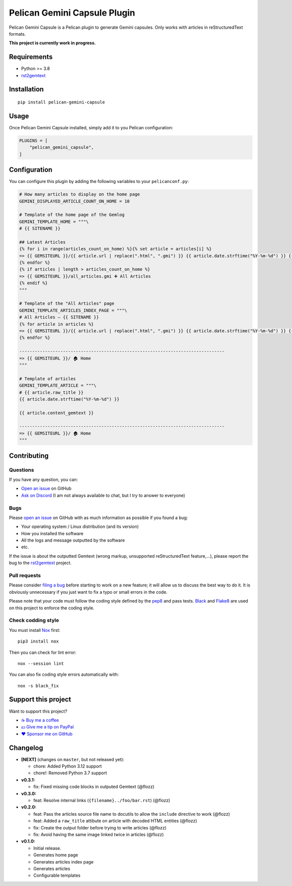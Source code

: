 Pelican Gemini Capsule Plugin
=============================

|GitHub| |License| |Discord| |Github Actions| |Black|

Pelican Gemini Capsule is a Pelican plugin to generate Gemini capsules. Only
works with articles in reStructuredText formats.

**This project is currently work in progress.**


Requirements
------------

* Python >= 3.8
* rst2gemtext_


Installation
------------

::

    pip install pelican-gemini-capsule


Usage
-----

Once Pelican Gemini Capsule installed, simply add it to you Pelican configuration:

.. code-block:: python

    PLUGINS = [
        "pelican_gemini_capsule",
    ]


Configuration
-------------

You can configure this plugin by adding the following variables to your ``pelicanconf.py``:

.. code-block:: python

    # How many articles to display on the home page
    GEMINI_DISPLAYED_ARTICLE_COUNT_ON_HOME = 10

    # Template of the home page of the Gemlog
    GEMINI_TEMPLATE_HOME = """\
    # {{ SITENAME }}

    ## Latest Articles
    {% for i in range(articles_count_on_home) %}{% set article = articles[i] %}
    => {{ GEMSITEURL }}/{{ article.url | replace(".html", ".gmi") }} {{ article.date.strftime("%Y-%m-%d") }} {{ article.raw_title -}}
    {% endfor %}
    {% if articles | length > articles_count_on_home %}
    => {{ GEMSITEURL }}/all_articles.gmi ➕ All Articles
    {% endif %}
    """

    # Template of the "All Articles" page
    GEMINI_TEMPLATE_ARTICLES_INDEX_PAGE = """\
    # All Articles — {{ SITENAME }}
    {% for article in articles %}
    => {{ GEMSITEURL }}/{{ article.url | replace(".html", ".gmi") }} {{ article.date.strftime("%Y-%m-%d") }} {{ article.raw_title -}}
    {% endfor %}

    --------------------------------------------------------------------------------
    => {{ GEMSITEURL }}/ 🏠 Home
    """

    # Template of articles
    GEMINI_TEMPLATE_ARTICLE = """\
    # {{ article.raw_title }}
    {{ article.date.strftime("%Y-%m-%d") }}

    {{ article.content_gemtext }}

    --------------------------------------------------------------------------------
    => {{ GEMSITEURL }}/ 🏠 Home
    """


Contributing
------------

Questions
~~~~~~~~~

If you have any question, you can:

* `Open an issue <https://github.com/flozz/pelican-gemini-capsule/issues>`_ on GitHub
* `Ask on Discord <https://discord.gg/P77sWhuSs4>`_ (I am not always available to chat, but I try to answer to everyone)


Bugs
~~~~

Please `open an issue <https://github.com/flozz/pelican-gemini-capsule/issues>`_ on GitHub with as much information as possible if you found a bug:

* Your operating system / Linux distribution (and its version)
* How you installed the software
* All the logs and message outputted by the software
* etc.

If the issue is about the outputted Gemtext (wrong markup, unsupported reStructuredText feature,...), please report the bug to the rst2gemtext_ project.


Pull requests
~~~~~~~~~~~~~

Please consider `filing a bug <https://github.com/flozz/pelican-gemini-capsule/issues>`_ before starting to work on a new feature; it will allow us to discuss the best way to do it. It is obviously unnecessary if you just want to fix a typo or small errors in the code.

Please note that your code must follow the coding style defined by the `pep8 <https://pep8.org>`_ and pass tests. `Black <https://black.readthedocs.io/en/stable>`_ and `Flake8 <https://flake8.pycqa.org/en/latest>`_ are used on this project to enforce the coding style.


Check codding style
~~~~~~~~~~~~~~~~~~~

You must install `Nox <https://nox.thea.codes/>`__ first::

    pip3 install nox

Then you can check for lint error::

    nox --session lint

You can also fix coding style errors automatically with::

    nox -s black_fix


Support this project
--------------------

Want to support this project?

* `☕️ Buy me a coffee <https://www.buymeacoffee.com/flozz>`__
* `💵️ Give me a tip on PayPal <https://www.paypal.me/0xflozz>`__
* `❤️ Sponsor me on GitHub <https://github.com/sponsors/flozz>`__


Changelog
---------

* **[NEXT]** (changes on ``master``, but not released yet):

  * chore: Added Python 3.12 support
  * chore!: Removed Python 3.7 support

* **v0.3.1:**

  * fix: Fixed missing code blocks in outputed Gemtext (@flozz)

* **v0.3.0:**

  * feat: Resolve internal links (``{filename}../foo/bar.rst``) (@flozz)

* **v0.2.0:**

  * feat: Pass the articles source file name to docutils to allow the
    ``include`` directive to work (@flozz)
  * feat: Added a ``raw_title`` attibute on article with decoded HTML entities
    (@flozz)
  * fix: Create the output folder before trying to write articles (@flozz)
  * fix: Avoid having the same image linked twice in articles (@flozz)

* **v0.1.0:**

  * Initial release.
  * Generates home page
  * Generates articles index page
  * Generates articles
  * Configurable templates


.. _rst2gemtext: https://github.com/flozz/rst2gemtext

.. |GitHub| image:: https://img.shields.io/github/stars/flozz/pelican-gemini-capsule?label=GitHub&logo=github
   :target: https://github.com/flozz/pelican-gemini-capsule

.. |License| image:: https://img.shields.io/github/license/flozz/pelican-gemini-capsule
   :target: https://github.com/flozz/pelican-gemini-capsule/blob/master/COPYING

.. |Discord| image:: https://img.shields.io/badge/chat-Discord-8c9eff?logo=discord&logoColor=ffffff
   :target: https://discord.gg/P77sWhuSs4

.. |Github Actions| image:: https://github.com/flozz/pelican-gemini-capsule/actions/workflows/python-ci.yml/badge.svg
   :target: https://github.com/flozz/pelican-gemini-capsule/actions

.. |Black| image:: https://img.shields.io/badge/code%20style-black-000000.svg
   :target: https://black.readthedocs.io/en/stable

